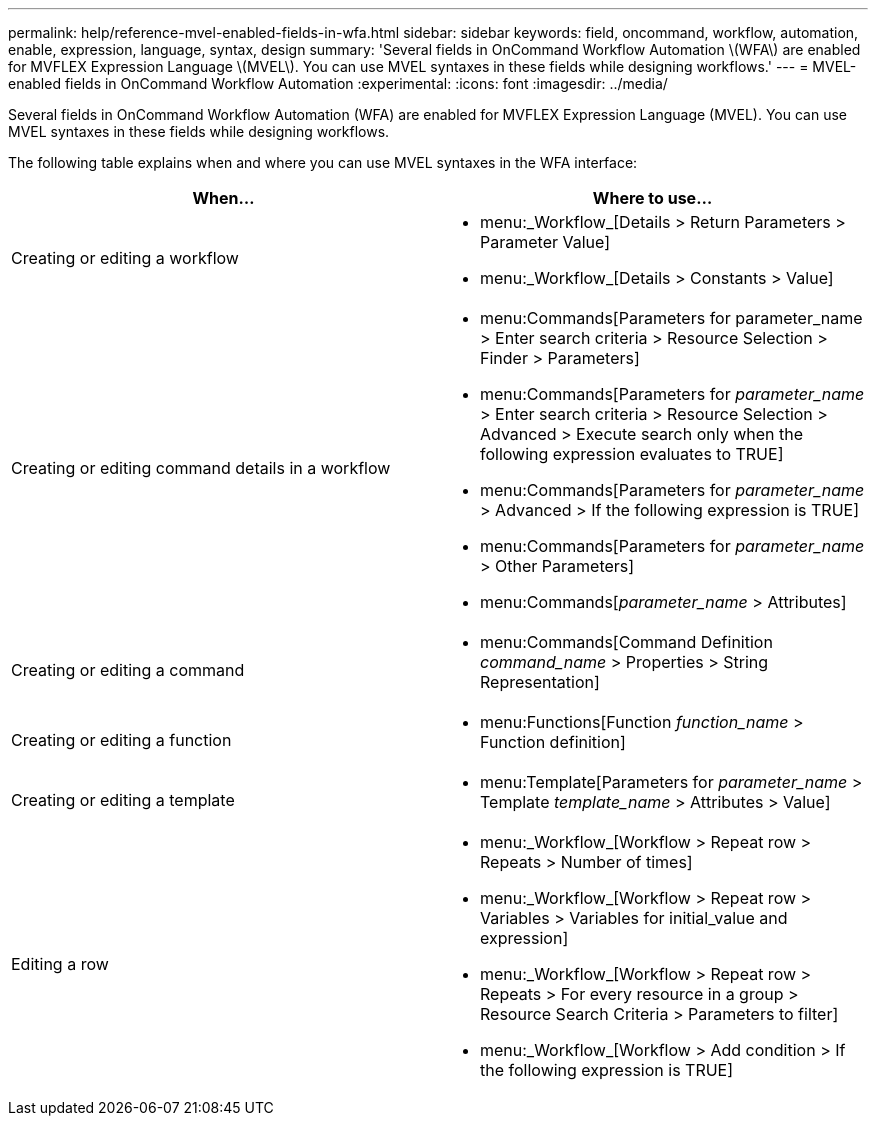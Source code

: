 ---
permalink: help/reference-mvel-enabled-fields-in-wfa.html
sidebar: sidebar
keywords: field, oncommand, workflow, automation, enable, expression, language, syntax, design
summary: 'Several fields in OnCommand Workflow Automation \(WFA\) are enabled for MVFLEX Expression Language \(MVEL\). You can use MVEL syntaxes in these fields while designing workflows.'
---
= MVEL-enabled fields in OnCommand Workflow Automation
:experimental:
:icons: font
:imagesdir: ../media/

[.lead]
Several fields in OnCommand Workflow Automation (WFA) are enabled for MVFLEX Expression Language (MVEL). You can use MVEL syntaxes in these fields while designing workflows.

The following table explains when and where you can use MVEL syntaxes in the WFA interface:
[cols="2*",options="header"]
|===
| When...| Where to use...
a|
Creating or editing a workflow
a|

* menu:_Workflow_[Details > Return Parameters > Parameter Value]
* menu:_Workflow_[Details > Constants > Value]

a|
Creating or editing command details in a workflow
a|

* menu:Commands[Parameters for parameter_name > Enter search criteria > Resource Selection > Finder > Parameters]
* menu:Commands[Parameters for _parameter_name_ > Enter search criteria > Resource Selection > Advanced > Execute search only when the following expression evaluates to TRUE]
* menu:Commands[Parameters for _parameter_name_ > Advanced > If the following expression is TRUE]
* menu:Commands[Parameters for _parameter_name_ > Other Parameters]
* menu:Commands[_parameter_name_ > Attributes]

a|
Creating or editing a command
a|

* menu:Commands[Command Definition _command_name_ > Properties > String Representation]

a|
Creating or editing a function
a|

* menu:Functions[Function _function_name_ > Function definition]

a|
Creating or editing a template
a|

* menu:Template[Parameters for _parameter_name_ > Template _template_name_ > Attributes > Value]

a|
Editing a row
a|

* menu:_Workflow_[Workflow > Repeat row > Repeats > Number of times]
* menu:_Workflow_[Workflow > Repeat row > Variables > Variables for initial_value and expression]
* menu:_Workflow_[Workflow > Repeat row > Repeats > For every resource in a group > Resource Search Criteria > Parameters to filter]
* menu:_Workflow_[Workflow > Add condition > If the following expression is TRUE]

|===

